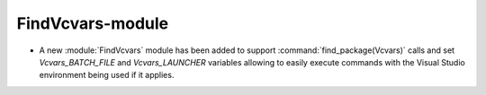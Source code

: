 FindVcvars-module
-----------------

* A new :module:`FindVcvars` module has been added to support
  :command:`find_package(Vcvars)` calls and set `Vcvars_BATCH_FILE`
  and `Vcvars_LAUNCHER` variables allowing to easily execute
  commands with the Visual Studio environment being used if it applies.
